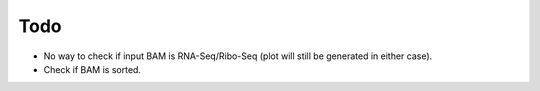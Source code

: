 Todo
----
* No way to check if input BAM is RNA-Seq/Ribo-Seq (plot will still be generated in either case).
* Check if BAM is sorted.


